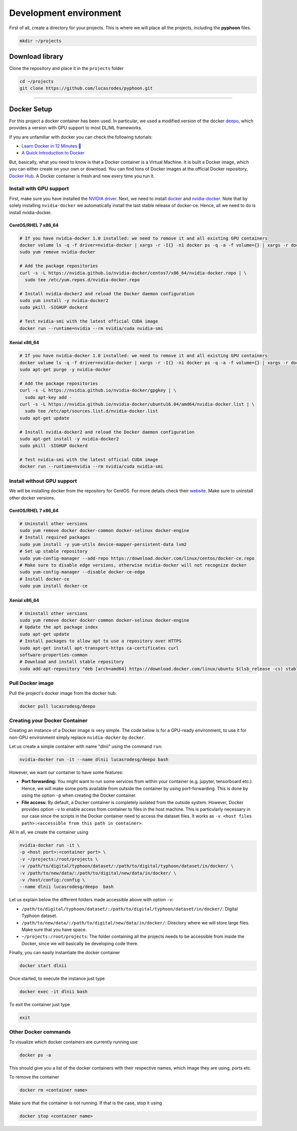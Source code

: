 Development environment
=======================

First of all, create a directory for your projects. This is where we will
place all the projects, including the **pyphoon** files.

.. code-block:: bash

   mkdir ~/projects


Download library
----------------

Clone the repository and place it in the ``projects`` folder

.. code-block:: bash

   cd ~/projects
   git clone https://github.com/lucasrodes/pyphoon.git



.. _deepo: https://github.com/ufoym/deepo

-----

Docker Setup
------------

For this project a docker container has been used. In particular, we used a
modified version of the docker `deepo`_, which provides a version with GPU
support to most DL/ML frameworks.

If you are unfamiliar with docker you can check the following tutorials:

- `Learn Docker in 12 Minutes 🐳 <https://www.youtube.com/watch?v=YFl2mCHdv24>`_
- `A Quick Introduction to Docker <https://blog.scottlowe.org/2014/03/11/a-quick-introduction-to-docker/>`_

But, basically, what you need to know is that a Docker container is a Virtual
Machine. It is built a Docker image, which you can either create on your own
or download. You can find tons of Docker images at the official Docker
repository, `Docker Hub <https://hub.docker.com/>`_. A Docker container is
fresh and new every time you run it.

Install with GPU support
************************

First, make sure you have installed the `NVIDIA driver <https://github
.com/NVIDIA/nvidia-docker/wiki/Frequently-Asked-Questions#how-do-i-install
-the-nvidia-driver>`_.
Next, we need to install `docker <https://docs.docker
.com/install/linux/docker-ce/centos/>`_ and
`nvidia-docker <https://github.com/NVIDIA/nvidia-docker>`_. Note that by
solely installing ``nvidia-docker`` we automatically install the
last stable release of docker-ce. Hence, all we need to do is install
nvidia-docker.


CentOS/RHEL 7 x86_64
^^^^^^^^^^^^^^^^^^^^

..  code-block:: bash

    # If you have nvidia-docker 1.0 installed: we need to remove it and all existing GPU containers
    docker volume ls -q -f driver=nvidia-docker | xargs -r -I{} -n1 docker ps -q -a -f volume={} | xargs -r docker rm -f
    sudo yum remove nvidia-docker

    # Add the package repositories
    curl -s -L https://nvidia.github.io/nvidia-docker/centos7/x86_64/nvidia-docker.repo | \
      sudo tee /etc/yum.repos.d/nvidia-docker.repo

    # Install nvidia-docker2 and reload the Docker daemon configuration
    sudo yum install -y nvidia-docker2
    sudo pkill -SIGHUP dockerd

    # Test nvidia-smi with the latest official CUDA image
    docker run --runtime=nvidia --rm nvidia/cuda nvidia-smi

Xenial x86_64
^^^^^^^^^^^^^

..  code-block:: bash

    # If you have nvidia-docker 1.0 installed: we need to remove it and all existing GPU containers
    docker volume ls -q -f driver=nvidia-docker | xargs -r -I{} -n1 docker ps -q -a -f volume={} | xargs -r docker rm -f
    sudo apt-get purge -y nvidia-docker

    # Add the package repositories
    curl -s -L https://nvidia.github.io/nvidia-docker/gpgkey | \
      sudo apt-key add -
    curl -s -L https://nvidia.github.io/nvidia-docker/ubuntu16.04/amd64/nvidia-docker.list | \
      sudo tee /etc/apt/sources.list.d/nvidia-docker.list
    sudo apt-get update

    # Install nvidia-docker2 and reload the Docker daemon configuration
    sudo apt-get install -y nvidia-docker2
    sudo pkill -SIGHUP dockerd

    # Test nvidia-smi with the latest official CUDA image
    docker run --runtime=nvidia --rm nvidia/cuda nvidia-smi


Install without GPU support
***************************

We will be installing docker from the repository for CentOS. For more details
check their `website <https://docs.docker
.com/install/linux/docker-ce/centos/#install-using-the-repository>`_. Make
sure to uninstall other docker versions.


CentOS/RHEL 7 x86_64
^^^^^^^^^^^^^^^^^^^^

..  code-block:: bash

    # Uninstall other versions
    sudo yum remove docker docker-common docker-selinux docker-engine
    # Install required packages
    sudo yum install -y yum-utils device-mapper-persistent-data lvm2
    # Set up stable repository
    sudo yum-config-manager --add-repo https://download.docker.com/linux/centos/docker-ce.repo
    # Make sure to disable edge versions, otherwise nvidia-docker will not recognize docker
    sudo yum-config-manager --disable docker-ce-edge
    # Install docker-ce
    sudo yum install docker-ce

Xenial x86_64
^^^^^^^^^^^^^
..  code-block:: bash

    # Uninstall other versions
    sudo yum remove docker docker-common docker-selinux docker-engine
    # Update the apt package index
    sudo apt-get update
    # Install packages to allow apt to use a repository over HTTPS
    sudo apt-get install apt-transport-https ca-certificates curl
    software-properties-common
    # Download and install stable repository
    sudo add-apt-repository "deb [arch=amd64] https://download.docker.com/linux/ubuntu $(lsb_release -cs) stable"

Pull Docker image
*****************
Pull the project's docker image from the docker hub:

.. code-block:: bash

   docker pull lucasrodesg/deepo

Creating your Docker Container
******************************

Creating an instance of a Docker image is very simple. The code below is for a
GPU-ready environment, to use it for non-GPU environment simply replace
``nvidia-docker`` by ``docker``.

Let us create a simple container with name "dlnii" using the command ``run``:


..  code-block:: bash

    nvidia-docker run -it --name dlnii lucasrodesg/deepo bash

However, we want our container to have some features:

*   **Port forwarding:** You might want to run some services from within your
    container (e.g. jupyter, tensorboard etc.). Hence, we will make some ports
    available from outside the container by using port-forwarding. This is done
    by using the option ``-p`` when creating the Docker container.
*   **File access:** By default, a Docker container is completely isolated from
    the outside system. However, Docker provides option ``-v`` to enable access
    from container to files in the host machine. This is particularly necessary
    in our case since the scripts in the Docker container need to access the
    dataset files. It works as ``-v <host files path>:<accessible from this
    path in container>``.

All in all, we create the container using

..  code-block:: bash

    nvidia-docker run -it \
    -p <host port>:<container port> \
    -v ~/projects:/root/projects \
    -v /path/to/digital/typhoon/dataset/:/path/to/digital/typhoon/dataset/in/docker/ \
    -v /path/to/new/data/:/path/to/digital/new/data/in/docker/ \
    -v /host/config:/config \
    --name dlnii lucasrodesg/deepo  bash


Let us explain below the different folders made accessible above with option
``-v``:

-   ``/path/to/digital/typhoon/dataset/:/path/to/digital/typhoon/dataset/in/docker/``: Digital Typhoon dataset.
-   ``/path/to/new/data/:/path/to/digital/new/data/in/docker/``:
    Directory where we will store large files. Make sure that you have space.
-   ``~/projects:/root/projects``: The folder containing all the projects
    needs to be accessible from inside the Docker, since we will basically be
    developing code there.

Finally, you can easily instantiate the docker container

..  code-block:: bash

    docker start dlnii


Once started, to execute the instance just type

..  code-block:: bash

    docker exec -it dlnii bash


To exit the container just type

..  code-block:: bash

    exit

Other Docker commands
*********************

To visualize which docker containers are currently running use

..  code-block:: bash

    docker ps -a

This should give you a list of the docker containers with their
respective names, which image they are using, ports etc.

To remove the container

..  code-block:: bash

    docker rm <container name>

Make sure that the container is not running. If that is the case, stop
it using

..  code-block:: bash

    docker stop <container name>
